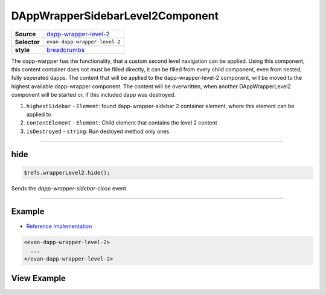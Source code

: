 =================================
DAppWrapperSidebarLevel2Component
=================================

.. list-table:: 
   :widths: auto
   :stub-columns: 1

   * - Source
     - `dapp-wrapper-level-2 <https://github.com/evannetwork/ui-dapps/tree/master/dapps/evancore.vue.libs/src/components/dapp-wrapper-level-2>`__
   * - Selector
     - ``evan-dapp-wrapper-level-2``
   * - style
     -  `breadcrumbs <../../../core/ui.libs/styling/dapp-wrapper.html>`__

The dapp-warpper has the functionality, that a custom second level navigation can be applied. Using this component, this content container does not must be filled directly, it can be filled from every child component, even from nested, fully seperated dapps. The content that will be applied to the dapp-wrapper-level-2 component, will be moved to the highest available dapp-wrapper component. The content will be overwritten, when another DAppWrapperLevel2 component will be started or, if this included dapp was destroyed.

#. ``highestSidebar`` - ``Element``: found dapp-wrapper-sidebar 2 container element, where this element can be applied to
#. ``contentElement`` - ``Element``: Child element that contains the level 2 content
#. ``isDestroyed`` - ``string``: Run destoyed method only ones


--------------------------------------------------------------------------------

.. _dappWrapperLevel2_hide:

hide
================================================================================

.. code-block:: typescript

  $refs.wrapperLevel2.hide();

Sends the `dapp-wrapper-sidebar-close` event.


--------------------------------------------------------------------------------


Example
=======
- `Reference Implementation <https://github.com/evannetwork/ui-dapps/blob/master/dapps/digital-twin.data-container/src/components/root/root.vue>`__

.. code-block:: html

  <evan-dapp-wrapper-level-2>
    ...
  </evan-dapp-wrapper-level-2>

View Example
============

.. image:: ../../../images/vue/dapp-wrapper-level-2.png
  :width: 400
